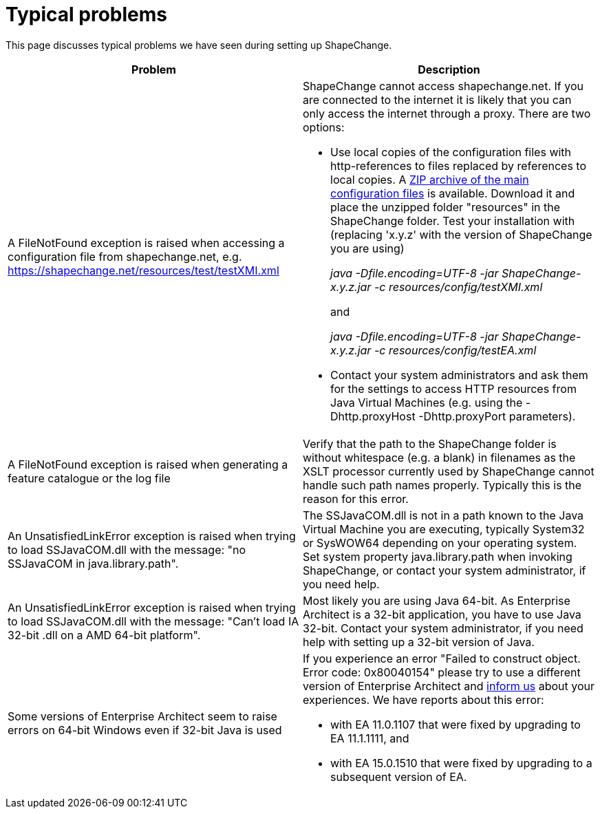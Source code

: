 :doctype: book
:encoding: utf-8
:lang: en
:toc: macro
:toc-title: Table of contents
:toclevels: 5

:toc-position: left

:appendix-caption: Annex

:numbered:
:sectanchors:
:sectnumlevels: 5

[[Typical_problems]]
= Typical problems

This page discusses typical problems we have seen during setting up
ShapeChange.

[width="100%",cols="50%,50%",]
|===
|Problem |Description

|A FileNotFound exception is raised when accessing a configuration file
from shapechange.net, e.g.
https://shapechange.net/resources/test/testXMI.xml a|
ShapeChange cannot access shapechange.net. If you are connected to the
internet it is likely that you can only access the internet through a
proxy. There are two options:

* Use local copies of the configuration files with http-references to
files replaced by references to local copies. A
https://shapechange.net/resources/resources.zip[ZIP archive of the main
configuration files] is available. Download it and place the unzipped
folder "resources" in the ShapeChange folder. Test your installation
with (replacing 'x.y.z' with the version of ShapeChange you are using) +
+
__java -Dfile.encoding=UTF-8 -jar ShapeChange-x.y.z.jar -c
resources/config/testXMI.xml__ +
+
and +
+
__java -Dfile.encoding=UTF-8 -jar ShapeChange-x.y.z.jar -c
resources/config/testEA.xml__

* Contact your system administrators and ask them for the settings to
access HTTP resources from Java Virtual Machines (e.g. using
the -Dhttp.proxyHost -Dhttp.proxyPort parameters).

|A FileNotFound exception is raised when generating a feature catalogue
or the log file |Verify that the path to the ShapeChange folder is
without whitespace (e.g. a blank) in filenames as the XSLT processor
currently used by ShapeChange cannot handle such path names properly.
Typically this is the reason for this error.

|An UnsatisfiedLinkError exception is raised when trying to load
SSJavaCOM.dll with the message: "no SSJavaCOM in java.library.path".
|The SSJavaCOM.dll is not in a path known to the Java Virtual Machine
you are executing, typically System32 or SysWOW64 depending on your
operating system. Set system property java.library.path when invoking 
ShapeChange, or contact your system administrator, if you need help.

|An UnsatisfiedLinkError exception is raised when trying to load
SSJavaCOM.dll with the message: "Can't load IA 32-bit .dll on a AMD
64-bit platform". |Most likely you are using Java 64-bit. As Enterprise
Architect is a 32-bit application, you have to use Java 32-bit. Contact
your system administrator, if you need help with setting up a 32-bit
version of Java.

|Some versions of Enterprise Architect seem to raise errors on 64-bit
Windows even if 32-bit Java is used a|
If you experience an error "Failed to construct object. Error code:
0x80040154" please try to use a different version of Enterprise
Architect and xref:../about/Contact.adoc[inform us] about
your experiences. We have reports about this error:

* with EA 11.0.1107 that were fixed by upgrading to EA 11.1.1111, and
* with EA 15.0.1510 that were fixed by upgrading to a subsequent version
of EA.

|===
